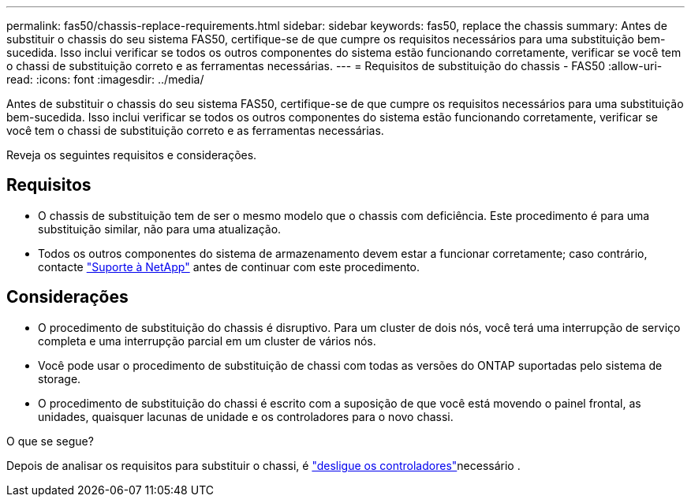 ---
permalink: fas50/chassis-replace-requirements.html 
sidebar: sidebar 
keywords: fas50, replace the chassis 
summary: Antes de substituir o chassis do seu sistema FAS50, certifique-se de que cumpre os requisitos necessários para uma substituição bem-sucedida. Isso inclui verificar se todos os outros componentes do sistema estão funcionando corretamente, verificar se você tem o chassi de substituição correto e as ferramentas necessárias. 
---
= Requisitos de substituição do chassis - FAS50
:allow-uri-read: 
:icons: font
:imagesdir: ../media/


[role="lead"]
Antes de substituir o chassis do seu sistema FAS50, certifique-se de que cumpre os requisitos necessários para uma substituição bem-sucedida. Isso inclui verificar se todos os outros componentes do sistema estão funcionando corretamente, verificar se você tem o chassi de substituição correto e as ferramentas necessárias.

Reveja os seguintes requisitos e considerações.



== Requisitos

* O chassis de substituição tem de ser o mesmo modelo que o chassis com deficiência. Este procedimento é para uma substituição similar, não para uma atualização.
* Todos os outros componentes do sistema de armazenamento devem estar a funcionar corretamente; caso contrário, contacte https://mysupport.netapp.com/site/global/dashboard["Suporte à NetApp"] antes de continuar com este procedimento.




== Considerações

* O procedimento de substituição do chassis é disruptivo. Para um cluster de dois nós, você terá uma interrupção de serviço completa e uma interrupção parcial em um cluster de vários nós.
* Você pode usar o procedimento de substituição de chassi com todas as versões do ONTAP suportadas pelo sistema de storage.
* O procedimento de substituição do chassi é escrito com a suposição de que você está movendo o painel frontal, as unidades, quaisquer lacunas de unidade e os controladores para o novo chassi.


.O que se segue?
Depois de analisar os requisitos para substituir o chassi, é link:chassis-replace-shutdown.html["desligue os controladores"]necessário .
